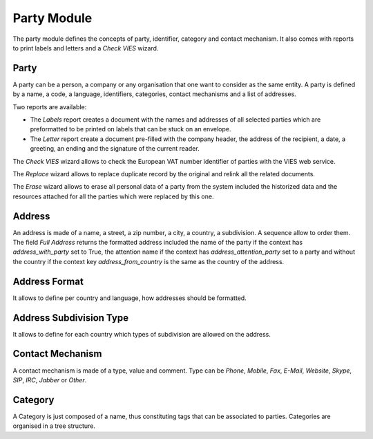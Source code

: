 Party Module
############

The party module defines the concepts of party, identifier, category and
contact mechanism. It also comes with reports to print labels and letters and a
*Check VIES* wizard.


Party
*****

A party can be a person, a company or any organisation that one want
to consider as the same entity. A party is defined by a name, a code,
a language, identifiers, categories, contact mechanisms and a list of
addresses.

Two reports are available:

- The *Labels* report creates a document with the names and addresses
  of all selected parties which are preformatted to be printed on
  labels that can be stuck on an envelope.
- The *Letter* report create a document pre-filled with the company
  header, the address of the recipient, a date, a greeting, an ending
  and the signature of the current reader.

The *Check VIES* wizard allows to check the European VAT number identifier of
parties with the VIES web service.

The *Replace* wizard allows to replace duplicate record by the original and
relink all the related documents.

The *Erase* wizard allows to erase all personal data of a party from the system
included the historized data and the resources attached for all the parties
which were replaced by this one.

Address
*******

An address is made of a name, a street, a zip number, a city, a
country, a subdivision. A sequence allow to order them.
The field *Full Address* returns the formatted address included the name of the
party if the context has `address_with_party` set to True, the attention name
if the context has `address_attention_party` set to a party and without the
country if the context key `address_from_country` is the same as the country of
the address.


Address Format
**************

It allows to define per country and language, how addresses should be
formatted.

Address Subdivision Type
************************

It allows to define for each country which types of subdivision are allowed on
the address.

Contact Mechanism
*****************

A contact mechanism is made of a type, value and comment. Type can be
*Phone*, *Mobile*, *Fax*, *E-Mail*, *Website*, *Skype*, *SIP*, *IRC*,
*Jabber* or *Other*.


Category
********

A Category is just composed of a name, thus constituting tags that can
be associated to parties. Categories are organised in a tree structure.


